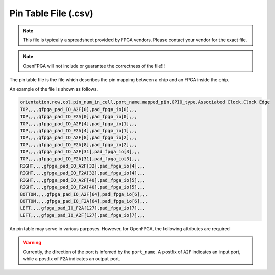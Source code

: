 .. _file_format_pin_table_file:

Pin Table File (.csv)
---------------------

.. note:: This file is typically a spreadsheet provided by FPGA vendors. Please contact your vendor for the exact file.

.. note:: OpenFPGA will not include or guarantee the correctness of the file!!!

The pin table file is the file which describes the pin mapping between a chip and an FPGA inside the chip. 

An example of the file is shown as follows.

.. code-block:: xml

  orientation,row,col,pin_num_in_cell,port_name,mapped_pin,GPIO_type,Associated Clock,Clock Edge
  TOP,,,,gfpga_pad_IO_A2F[0],pad_fpga_io[0],,,
  TOP,,,,gfpga_pad_IO_F2A[0],pad_fpga_io[0],,,
  TOP,,,,gfpga_pad_IO_A2F[4],pad_fpga_io[1],,,
  TOP,,,,gfpga_pad_IO_F2A[4],pad_fpga_io[1],,,
  TOP,,,,gfpga_pad_IO_A2F[8],pad_fpga_io[2],,,
  TOP,,,,gfpga_pad_IO_F2A[8],pad_fpga_io[2],,,
  TOP,,,,gfpga_pad_IO_A2F[31],pad_fpga_io[3],,,
  TOP,,,,gfpga_pad_IO_F2A[31],pad_fpga_io[3],,,
  RIGHT,,,,gfpga_pad_IO_A2F[32],pad_fpga_io[4],,,
  RIGHT,,,,gfpga_pad_IO_F2A[32],pad_fpga_io[4],,,
  RIGHT,,,,gfpga_pad_IO_A2F[40],pad_fpga_io[5],,,
  RIGHT,,,,gfpga_pad_IO_F2A[40],pad_fpga_io[5],,,
  BOTTOM,,,,gfpga_pad_IO_A2F[64],pad_fpga_io[6],,,
  BOTTOM,,,,gfpga_pad_IO_F2A[64],pad_fpga_io[6],,,
  LEFT,,,,gfpga_pad_IO_F2A[127],pad_fpga_io[7],,,
  LEFT,,,,gfpga_pad_IO_A2F[127],pad_fpga_io[7],,,

An pin table may serve in various purposes. However, for OpenFPGA, the following attributes are required

.. option:: orientation

  Specify on which side the pin locates

.. option:: port_name

  Specify the port name of the FPGA fabric

.. option:: mapped_pin

  Specify the pin name of the FPGA chip

.. warning:: Currently, the direction of the port is inferred by the ``port_name``. A postfix of ``A2F`` indicates an input port, while a postfix of ``F2A`` indicates an output port. 

